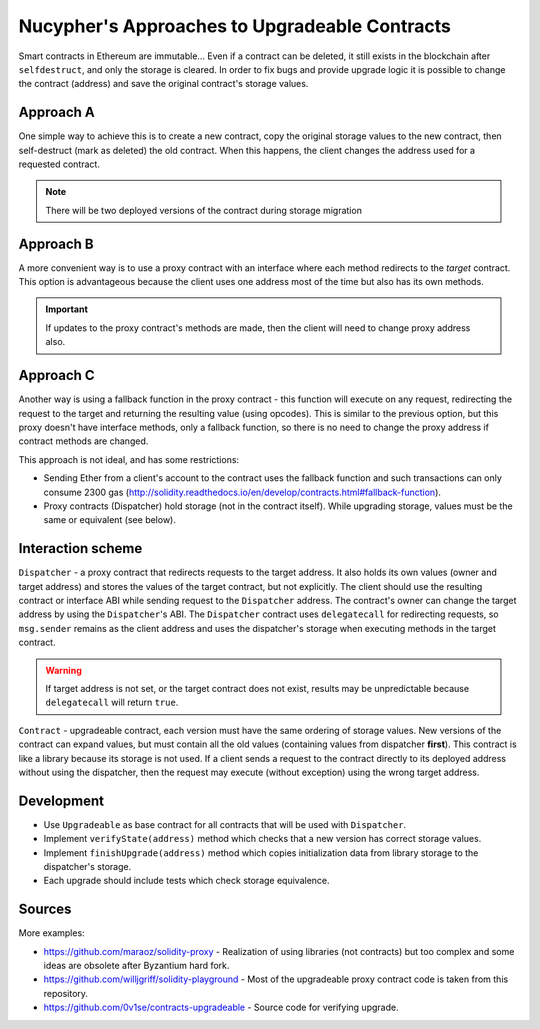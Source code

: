 Nucypher's Approaches to Upgradeable Contracts
==============================================

Smart contracts in Ethereum are immutable...
Even if a contract can be deleted, it still exists in the blockchain after ``selfdestruct``, and only the storage is cleared.
In order to fix bugs and provide upgrade logic it is possible to change the contract (address) and save the original contract's storage values.


Approach A
----------

One simple way to achieve this is to create a new contract, copy the original storage values to the new contract, then self-destruct (mark as deleted) the old contract.
When this happens, the client changes the address used for a requested contract.

.. note::

  There will be two deployed versions of the contract during storage migration


Approach B
----------

A more convenient way is to use a proxy contract with an interface where each method redirects to the *target* contract.
This option is advantageous because the client uses one address most of the time but also has its own methods.

.. important::

   If updates to the proxy contract's methods are made, then the client will need to change proxy address also.


Approach C
----------

Another way is using a fallback function in the proxy contract - this function will execute on any request, redirecting the request to the target and returning the resulting value (using opcodes).
This is similar to the previous option, but this proxy doesn't have interface methods, only a fallback function, so there is no need to change the proxy address if contract methods are changed.

This approach is not ideal, and has some restrictions:

* Sending Ether from a client's account to the contract uses the fallback function and such transactions can only consume 2300 gas (http://solidity.readthedocs.io/en/develop/contracts.html#fallback-function).
* Proxy contracts (Dispatcher) hold storage (not in the contract itself). While upgrading storage, values must be the same or equivalent (see below).


Interaction scheme
------------------


.. image:: ../.static/img/Dispatcher.png
    :target: ../.static/img/Dispatcher.png


``Dispatcher`` - a proxy contract that redirects requests to the target address.
It also holds its own values (owner and target address) and stores the values of the target contract, but not explicitly.
The client should use the resulting contract or interface ABI while sending request to the ``Dispatcher`` address.
The contract's owner can change the target address by using the ``Dispatcher``'s ABI.
The ``Dispatcher`` contract uses ``delegatecall`` for redirecting requests, so ``msg.sender`` remains as the client address
and uses the dispatcher's storage when executing methods in the target contract.

.. warning::

   If target address is not set, or the target contract does not exist, results may be unpredictable because ``delegatecall`` will return ``true``.

``Contract`` - upgradeable contract, each version must have the same ordering of storage values.
New versions of the contract can expand values, but must contain all the old values (containing values from dispatcher **first**).
This contract is like a library because its storage is not used.
If a client sends a request to the contract directly to its deployed address without using the dispatcher,
then the request may execute (without exception) using the wrong target address.


Development
-----------

* Use ``Upgradeable`` as base contract for all contracts that will be used with ``Dispatcher``.
* Implement ``verifyState(address)`` method which checks that a new version has correct storage values.
* Implement ``finishUpgrade(address)`` method which copies initialization data from library storage to the dispatcher's storage.
* Each upgrade should include tests which check storage equivalence.


Sources
-------

More examples:

* https://github.com/maraoz/solidity-proxy - Realization of using libraries (not contracts) but too complex and some ideas are obsolete after Byzantium hard fork.
* https://github.com/willjgriff/solidity-playground - Most of the upgradeable proxy contract code is taken from this repository.
* https://github.com/0v1se/contracts-upgradeable - Source code for verifying upgrade.

